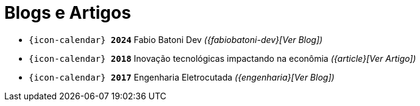 [[articles]]
= Blogs e Artigos

* `{icon-calendar} *2024*` Fabio Batoni Dev __({fabiobatoni-dev}[Ver Blog])__ +
* `{icon-calendar} *2018*` Inovação tecnológicas impactando na econômia __({article}[Ver Artigo])__ +
* `{icon-calendar} *2017*` Engenharia Eletrocutada __({engenharia}[Ver Blog])__
